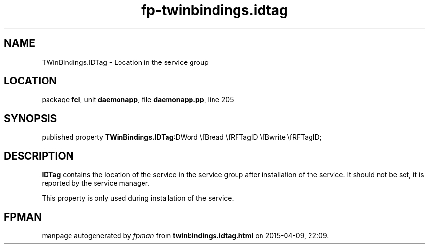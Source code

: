 .\" file autogenerated by fpman
.TH "fp-twinbindings.idtag" 3 "2014-03-14" "fpman" "Free Pascal Programmer's Manual"
.SH NAME
TWinBindings.IDTag - Location in the service group
.SH LOCATION
package \fBfcl\fR, unit \fBdaemonapp\fR, file \fBdaemonapp.pp\fR, line 205
.SH SYNOPSIS
published property  \fBTWinBindings.IDTag\fR:DWord \\fBread \\fRFTagID \\fBwrite \\fRFTagID;
.SH DESCRIPTION
\fBIDTag\fR contains the location of the service in the service group after installation of the service. It should not be set, it is reported by the service manager.

This property is only used during installation of the service.


.SH FPMAN
manpage autogenerated by \fIfpman\fR from \fBtwinbindings.idtag.html\fR on 2015-04-09, 22:09.


